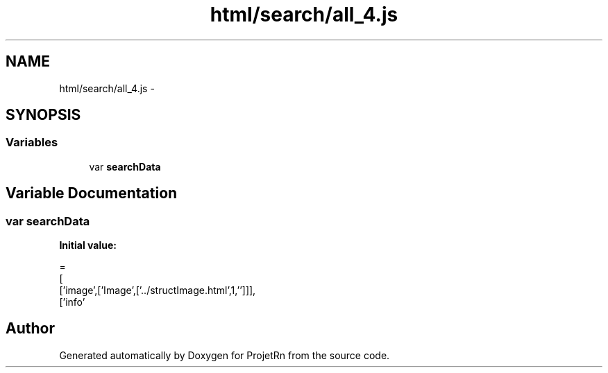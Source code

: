 .TH "html/search/all_4.js" 3 "Fri May 25 2018" "ProjetRn" \" -*- nroff -*-
.ad l
.nh
.SH NAME
html/search/all_4.js \- 
.SH SYNOPSIS
.br
.PP
.SS "Variables"

.in +1c
.ti -1c
.RI "var \fBsearchData\fP"
.br
.in -1c
.SH "Variable Documentation"
.PP 
.SS "var searchData"
\fBInitial value:\fP
.PP
.nf
=
[
  ['image',['Image',['\&.\&./structImage\&.html',1,'']]],
  ['info'
.fi
.SH "Author"
.PP 
Generated automatically by Doxygen for ProjetRn from the source code\&.
